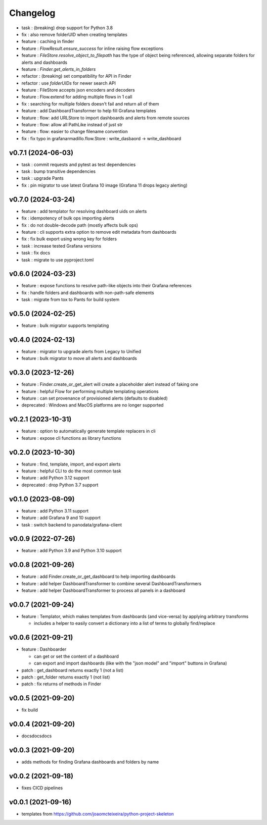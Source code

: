 
Changelog
=========

* task : (breaking) drop support for Python 3.8
* fix : also remove folderUID when creating templates
* feature : caching in finder
* feature : `FlowResult.ensure_success` for inline raising flow exceptions
* feature : `FileStore.resolve_object_to_filepath` has the type of object being referenced, allowing separate folders for alerts and dashboards
* feature : `Finder.get_alerts_in_folders`
* refactor : (breaking) set compatibility for API in Finder
* refactor : use `folderUIDs` for newer search API
* feature : FileStore accepts json encoders and decoders
* feature : Flow.extend for adding multiple flows in 1 call
* fix : searching for multiple folders doesn't fail and return all of them
* feature : add DashboardTransformer to help fill Grafana templates
* feature : flow: add URLStore to import dashboards and alerts from remote sources
* feature : flow: allow all PathLike instead of just str
* feature : flow: easier to change filename convention
* fix : fix typo in grafanarmadillo.flow.Store : write_dasbaord -> write_dashboard

v0.7.1 (2024-06-03)
------------------------------------------------------------

* task : commit requests and pytest as test dependencies
* task : bump transitive dependencies
* task : upgrade Pants
* fix : pin migrator to use latest Grafana 10 image (Grafana 11 drops legacy alerting)

v0.7.0 (2024-03-24)
------------------------------------------------------------

* feature : add templator for resolving dashboard uids on alerts
* fix : idempotency of bulk ops importing alerts
* fix : do not double-decode path (mostly affects bulk ops)
* feature : cli supports extra option to remove edit metadata from dashboards
* fix : fix bulk export using wrong key for folders
* task : increase tested Grafana versions
* task : fix docs
* task : migrate to use pyproject.toml

v0.6.0 (2024-03-23)
------------------------------------------------------------

* feature : expose functions to resolve path-like objects into their Grafana references
* fix : handle folders and dashboards with non-path-safe elements
* task : migrate from tox to Pants for build system

v0.5.0 (2024-02-25)
------------------------------------------------------------

* feature : bulk migrator supports templating

v0.4.0 (2024-02-13)
------------------------------------------------------------

* feature : migrator to upgrade alerts from Legacy to Unified
* feature : bulk migrator to move all alerts and dashboards

v0.3.0 (2023-12-26)
------------------------------------------------------------

* feature : Finder.create_or_get_alert will create a placeholder alert instead of faking one
* feature : helpful Flow for performing multiple templating operations
* feature : can set provenance of provisioned alerts (defaults to disabled)
* deprecated : Windows and MacOS platforms are no longer supported

v0.2.1 (2023-10-31)
------------------------------------------------------------

* feature : option to automatically generate template replacers in cli
* feature : expose cli functions as library functions

v0.2.0 (2023-10-30)
------------------------------------------------------------

* feature : find, template, import, and export alerts
* feature : helpful CLI to do the most common task
* feature : add Python 3.12 support
* deprecated : drop Python 3.7 support

v0.1.0 (2023-08-09)
------------------------------------------------------------

* feature : add Python 3.11 support
* feature : add Grafana 9 and 10 support
* task : switch backend to panodata/grafana-client

v0.0.9 (2022-07-26)
------------------------------------------------------------

* feature : add Python 3.9 and Python 3.10 support

v0.0.8 (2021-09-26)
------------------------------------------------------------

* feature : add Finder.create_or_get_dashboard to help importing dashboards
* feature : add helper DashboardTransformer to combine several DashboardTransformers
* feature : add helper DashboardTransformer to process all panels in a dashboard

v0.0.7 (2021-09-24)
------------------------------------------------------------

* feature : Templator, which makes templates from dashboards (and vice-versa) by applying arbitrary transforms

  * includes a helper to easily convert a dictionary into a list of terms to globally find/replace


v0.0.6 (2021-09-21)
------------------------------------------------------------

* feature : Dashboarder

  * can get or set the content of a dashboard

  * can export and import dashboards (like with the "json model" and "import" buttons in Grafana)

* patch : get_dashboard returns exactly 1 (not a list)
* patch : get_folder returns exactly 1 (not list)
* patch : fix returns of methods in Finder

v0.0.5 (2021-09-20)
------------------------------------------------------------

* fix build

v0.0.4 (2021-09-20)
------------------------------------------------------------

* docsdocsdocs

v0.0.3 (2021-09-20)
------------------------------------------------------------

* adds methods for finding Grafana dashboards and folders by name

v0.0.2 (2021-09-18)
------------------------------------------------------------

* fixes CICD pipelines

v0.0.1 (2021-09-16)
-------------------

* templates from https://github.com/joaomcteixeira/python-project-skeleton
